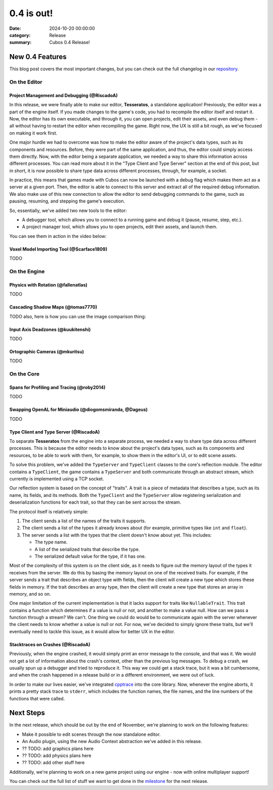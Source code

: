 0.4 is out! 
###########

:date: 2024-10-20 00:00:00
:category: Release
:summary: Cubos 0.4 Release!

.. role:: dim
    :class: m-text m-dim

New 0.4 Features
================

This blog post covers the most important changes, but you can check out the full changelog in our `repository <https://github.com/GameDevTecnico/cubos/blob/main/CHANGELOG.md>`_.

On the Editor
-------------

Project Management and Debugging :dim:`(@RiscadoA)`
~~~~~~~~~~~~~~~~~~~~~~~~~~~~~~~~~~~~~~~~~~~~~~~~~~~

In this release, we were finally able to make our editor, **Tesseratos**, a standalone application!
Previously, the editor was a part of the engine itself. If you made changes to the game's code, you had to recompile the editor itself and restart it.
Now, the editor has its own executable, and through it, you can open projects, edit their assets, and even debug them - all without having to restart the editor when recompiling the game.
Right now, the UX is still a bit rough, as we've focused on making it work first.

One major hurdle we had to overcome was how to make the editor aware of the project's data types, such as its components and resources.
Before, they were part of the same application, and thus, the editor could simply access them directly.
Now, with the editor being a separate application, we needed a way to share this information across different processes.
You can read more about it in the "Type Client and Type Server" section at the end of this post, but in short, it is now possible to share type data across different processes, through, for example, a socket.

In practice, this means that games made with Cubos can now be launched with a debug flag which makes them act as a server at a given port.
Then, the editor is able to connect to this server and extract all of the required debug information.
We also make use of this new connection to allow the editor to send debugging commands to the game, such as pausing, resuming, and stepping the game's execution.

So, essentially, we've added two new tools to the editor:

- A debugger tool, which allows you to connect to a running game and debug it (pause, resume, step, etc.).
- A project manager tool, which allows you to open projects, edit their assets, and launch them.

You can see them in action in the video below:

.. raw:: html

    <iframe width="560" height="340" style="display: block; margin: auto" src="https://www.youtube.com/embed/Pu40BjmmW2U" title="" frameBorder="0"   allow="accelerometer; autoplay; clipboard-write; encrypted-media; gyroscope; picture-in-picture; web-share"  allowFullScreen></iframe>

Voxel Model Importing Tool :dim:`(@Scarface1809)`
~~~~~~~~~~~~~~~~~~~~~~~~~~~~~~~~~~~~~~~~~~~~~~~~~

TODO

On the Engine
-------------

Physics with Rotation :dim:`(@fallenatlas)`
~~~~~~~~~~~~~~~~~~~~~~~~~~~~~~~~~~~~~~~~~~~

TODO

Cascading Shadow Maps :dim:`(@tomas7770)`
~~~~~~~~~~~~~~~~~~~~~~~~~~~~~~~~~~~~~~~~~

TODO
also, here is how you can use the image comparison thing:

.. role:: dim
    :class: m-text m-dim

.. image-comparison::
    :before: {static}/images/brand_guidelines_1.png
    :after: {static}/images/brand_guidelines_2.png

.. image-comparison::
    :class: with-shadows
    :before: {static}/images/brand_guidelines_1.png
    :after: {static}/images/brand_guidelines_2.png

.. image-comparison::
    :class: with-dark-divider
    :before: {static}/images/brand_guidelines_1.png
    :after: {static}/images/brand_guidelines_2.png

Input Axis Deadzones :dim:`(@kuukitenshi)`
~~~~~~~~~~~~~~~~~~~~~~~~~~~~~~~~~~~~~~~~~~

TODO

Ortographic Cameras :dim:`(@mkuritsu)`
~~~~~~~~~~~~~~~~~~~~~~~~~~~~~~~~~~~~~~~~~

TODO

On the Core
-------------

Spans for Profiling and Tracing :dim:`(@roby2014)`
~~~~~~~~~~~~~~~~~~~~~~~~~~~~~~~~~~~~~~~~~~~~~~~~~~

TODO

Swapping OpenAL for Miniaudio :dim:`(@diogomsmiranda, @Dageus)`
~~~~~~~~~~~~~~~~~~~~~~~~~~~~~~~~~~~~~~~~~~~~~~~~~~~~~~~~~~~~~~~

TODO

Type Client and Type Server :dim:`(@RiscadoA)`
~~~~~~~~~~~~~~~~~~~~~~~~~~~~~~~~~~~~~~~~~~~~~~

To separate **Tesseratos** from the engine into a separate process, we needed a way to share type data across different processes.
This is because the editor needs to know about the project's data types, such as its components and resources, to be able to work with them, for example, to show them in the editor's UI, or to edit scene assets.

To solve this problem, we've added the ``TypeServer`` and ``TypeClient`` classes to the core's reflection module.
The editor contains a ``TypeClient``, the game contains a ``TypeServer`` and both communicate through an abstract stream, which currently is implemented using a TCP socket.

Our reflection system is based on the concept of "traits". A trait is a piece of metadata that describes a type, such as its name, its fields, and its methods.
Both the ``TypeClient`` and the ``TypeServer`` allow registering serialization and deserialization functions for each trait, so that they can be sent across the stream.

The protocol itself is relatively simple:

#. The client sends a list of the names of the traits it supports.
#. The client sends a list of the types it already knows about (for example, primitive types like ``int`` and ``float``).
#. The server sends a list with the types that the client doesn't know about yet. This includes:

   - The type name.
   - A list of the serialized traits that describe the type.
   - The serialized default value for the type, if it has one.

Most of the complexity of this system is on the client side, as it needs to figure out the memory layout of the types it receives from the server.
We do this by basing the memory layout on one of the received traits.
For example, if the server sends a trait that describes an object type with fields, then the client will create a new type which stores these fields in memory.
If the trait describes an array type, then the client will create a new type that stores an array in memory, and so on.

One major limitation of the current implementation is that it lacks support for traits like ``NullableTrait``.
This trait contains a function which determines if a value is null or not, and another to make a value null.
How can we pass a function through a stream? We can't. One thing we could do would be to communicate again with the server whenever the client needs to know whether a value is null or not.
For now, we've decided to simply ignore these traits, but we'll eventually need to tackle this issue, as it would allow for better UX in the editor.

Stacktraces on Crashes :dim:`(@RiscadoA)`
~~~~~~~~~~~~~~~~~~~~~~~~~~~~~~~~~~~~~~~~~

Previously, when the engine crashed, it would simply print an error message to the console, and that was it.
We would not get a lot of information about the crash's context, other than the previous log messages.
To debug a crash, we usually spun up a debugger and tried to reproduce it.
This way we could get a stack trace, but it was a bit cumbersome, and when the crash happened in a release build or in a different environment, we were out of luck.

In order to make our lives easier, we've integrated `cpptrace <https://github.com/jeremy-rifkin/cpptrace>`_ into the core library.
Now, whenever the engine aborts, it prints a pretty stack trace to ``stderr``, which includes the function names, the file names, and the line numbers of the functions that were called.

Next Steps
==========

In the next release, which should be out by the end of November, we're planning to work on the following features:

* Make it possible to edit scenes through the now standalone editor.
* An Audio plugin, using the new Audio Context abstraction we've added in this release.
* ?? TODO: add graphics plans here
* ?? TODO: add physics plans here
* ?? TODO: add other stuff here

Additionally, we're planning to work on a new game project using our engine - now with online multiplayer support!

You can check out the full list of stuff we want to get done in the `milestone <https://github.com/GameDevTecnico/cubos/milestone/28>`_ for the next release.
